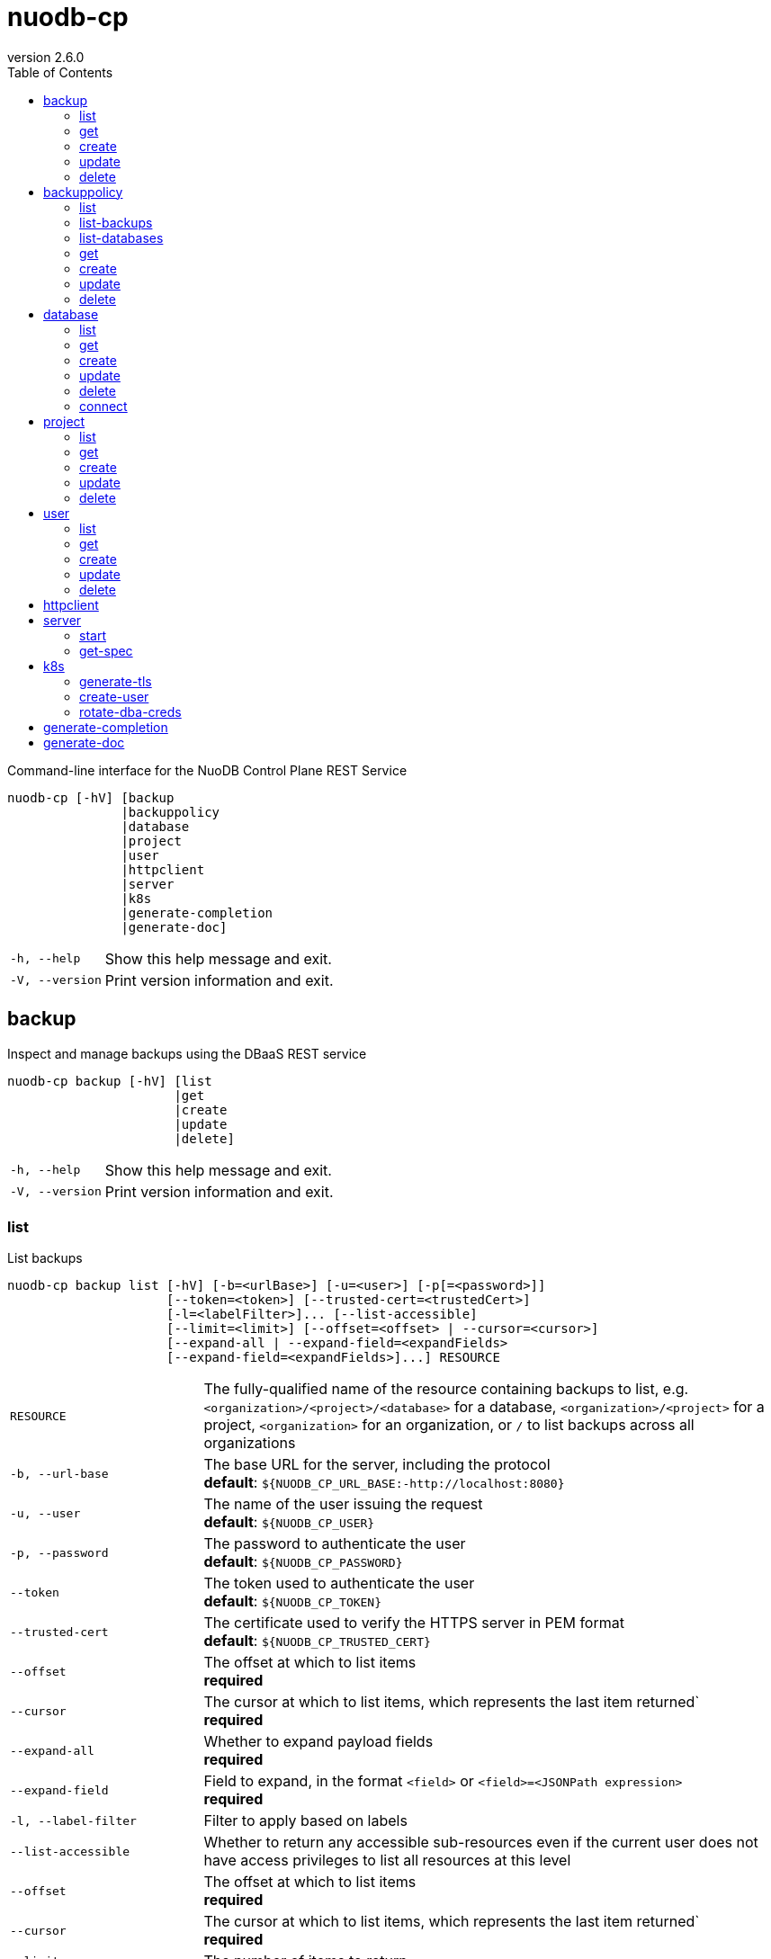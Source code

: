 :revnumber: 2.6.0
:toc: left

[#nuodb-cp]
= nuodb-cp

Command-line interface for the NuoDB Control Plane REST Service

....
nuodb-cp [-hV] [backup
               |backuppolicy
               |database
               |project
               |user
               |httpclient
               |server
               |k8s
               |generate-completion
               |generate-doc]
....

[cols="1,3"]
|===
|`-h, --help`
|Show this help message and exit.

|`-V, --version`
|Print version information and exit.

|===

[#backup]
== backup

Inspect and manage backups using the DBaaS REST service

....
nuodb-cp backup [-hV] [list
                      |get
                      |create
                      |update
                      |delete]
....

[cols="1,3"]
|===
|`-h, --help`
|Show this help message and exit.

|`-V, --version`
|Print version information and exit.

|===

[#backup-list]
=== list

List backups

....
nuodb-cp backup list [-hV] [-b=<urlBase>] [-u=<user>] [-p[=<password>]]
                     [--token=<token>] [--trusted-cert=<trustedCert>]
                     [-l=<labelFilter>]... [--list-accessible]
                     [--limit=<limit>] [--offset=<offset> | --cursor=<cursor>]
                     [--expand-all | --expand-field=<expandFields>
                     [--expand-field=<expandFields>]...] RESOURCE
....

[cols="1,3"]
|===
|`RESOURCE`
|The fully-qualified name of the resource containing backups to list, e.g. `<organization>/<project>/<database>` for a database, `<organization>/<project>` for a project, `<organization>` for an organization, or `/` to list backups across all organizations

|`-b, --url-base`
|The base URL for the server, including the protocol +
*default*: `${NUODB_CP_URL_BASE:-http://localhost:8080}`

|`-u, --user`
|The name of the user issuing the request +
*default*: `${NUODB_CP_USER}`

|`-p, --password`
|The password to authenticate the user +
*default*: `${NUODB_CP_PASSWORD}`

|`--token`
|The token used to authenticate the user +
*default*: `${NUODB_CP_TOKEN}`

|`--trusted-cert`
|The certificate used to verify the HTTPS server in PEM format +
*default*: `${NUODB_CP_TRUSTED_CERT}`

|`--offset`
|The offset at which to list items +
*required*

|`--cursor`
|The cursor at which to list items, which represents the last item returned` +
*required*

|`--expand-all`
|Whether to expand payload fields +
*required*

|`--expand-field`
|Field to expand, in the format `<field>` or `<field>=<JSONPath expression>` +
*required*

|`-l, --label-filter`
|Filter to apply based on labels

|`--list-accessible`
|Whether to return any accessible sub-resources even if the current user does not have access privileges to list all resources at this level

|`--offset`
|The offset at which to list items +
*required*

|`--cursor`
|The cursor at which to list items, which represents the last item returned` +
*required*

|`--limit`
|The number of items to return

|`--expand-all`
|Whether to expand payload fields +
*required*

|`--expand-field`
|Field to expand, in the format `<field>` or `<field>=<JSONPath expression>` +
*required*

|`-h, --help`
|Show this help message and exit.

|`-V, --version`
|Print version information and exit.

|===

[#backup-get]
=== get

Get an existing backup

....
nuodb-cp backup get [-hV] [-b=<urlBase>] [-u=<user>] [-p[=<password>]]
                    [--token=<token>] [--trusted-cert=<trustedCert>] BACKUP
....

[cols="1,3"]
|===
|`BACKUP`
|The fully-qualified name of the backup in the format `<organization>/<project>/<database>/<backup>`

|`-b, --url-base`
|The base URL for the server, including the protocol +
*default*: `${NUODB_CP_URL_BASE:-http://localhost:8080}`

|`-u, --user`
|The name of the user issuing the request +
*default*: `${NUODB_CP_USER}`

|`-p, --password`
|The password to authenticate the user +
*default*: `${NUODB_CP_PASSWORD}`

|`--token`
|The token used to authenticate the user +
*default*: `${NUODB_CP_TOKEN}`

|`--trusted-cert`
|The certificate used to verify the HTTPS server in PEM format +
*default*: `${NUODB_CP_TRUSTED_CERT}`

|`-h, --help`
|Show this help message and exit.

|`-V, --version`
|Print version information and exit.

|===

[#backup-create]
=== create

Create a new backup

....
nuodb-cp backup create [-hV] [-b=<urlBase>] [-u=<user>] [-p[=<password>]]
                       [--token=<token>] [--trusted-cert=<trustedCert>]
                       [-l=<String=String>]...
                       [--import-source-handle=<backupHandle>]
                       [--import-source-plugin=<backupPlugin>] BACKUP BACKUP
....

[cols="1,3"]
|===
|`BACKUP`
|The fully-qualified name of the backup in the format `<organization>/<project>/<database>/<backup>`

|`BACKUP`
|The fully-qualified name of the backup to create in the format `<organization>/<project>/<database>/<backup>`, or the database name in the format `<organization>/<project>/<database>` for an on-demand backup

|`-b, --url-base`
|The base URL for the server, including the protocol +
*default*: `${NUODB_CP_URL_BASE:-http://localhost:8080}`

|`-u, --user`
|The name of the user issuing the request +
*default*: `${NUODB_CP_USER}`

|`-p, --password`
|The password to authenticate the user +
*default*: `${NUODB_CP_PASSWORD}`

|`--token`
|The token used to authenticate the user +
*default*: `${NUODB_CP_TOKEN}`

|`--trusted-cert`
|The certificate used to verify the HTTPS server in PEM format +
*default*: `${NUODB_CP_TRUSTED_CERT}`

|`-l, --label`
|Label to attach to resource

|`--import-source-handle`
|The existing backup handle to import

|`--import-source-plugin`
|The plugin used to create the backup to import

|`-h, --help`
|Show this help message and exit.

|`-V, --version`
|Print version information and exit.

|===

[#backup-update]
=== update

Update an existing backup

....
nuodb-cp backup update [-hV] [-b=<urlBase>] [-u=<user>] [-p[=<password>]]
                       [--token=<token>] [--trusted-cert=<trustedCert>]
                       [--editor=<editor>] BACKUP
....

[cols="1,3"]
|===
|`BACKUP`
|The fully-qualified name of the backup in the format `<organization>/<project>/<database>/<backup>`

|`-b, --url-base`
|The base URL for the server, including the protocol +
*default*: `${NUODB_CP_URL_BASE:-http://localhost:8080}`

|`-u, --user`
|The name of the user issuing the request +
*default*: `${NUODB_CP_USER}`

|`-p, --password`
|The password to authenticate the user +
*default*: `${NUODB_CP_PASSWORD}`

|`--token`
|The token used to authenticate the user +
*default*: `${NUODB_CP_TOKEN}`

|`--trusted-cert`
|The certificate used to verify the HTTPS server in PEM format +
*default*: `${NUODB_CP_TRUSTED_CERT}`

|`--editor`
|The editor to use to update the resource +
*default*: `${NUODB_CP_EDITOR:-vi}`

|`-h, --help`
|Show this help message and exit.

|`-V, --version`
|Print version information and exit.

|===

[#backup-delete]
=== delete

Delete an existing backup

....
nuodb-cp backup delete [-hV] [-b=<urlBase>] [-u=<user>] [-p[=<password>]]
                       [--token=<token>] [--trusted-cert=<trustedCert>]
                       [--timeout=<timeout>] BACKUP
....

[cols="1,3"]
|===
|`BACKUP`
|The fully-qualified name of the backup in the format `<organization>/<project>/<database>/<backup>`

|`-b, --url-base`
|The base URL for the server, including the protocol +
*default*: `${NUODB_CP_URL_BASE:-http://localhost:8080}`

|`-u, --user`
|The name of the user issuing the request +
*default*: `${NUODB_CP_USER}`

|`-p, --password`
|The password to authenticate the user +
*default*: `${NUODB_CP_PASSWORD}`

|`--token`
|The token used to authenticate the user +
*default*: `${NUODB_CP_TOKEN}`

|`--trusted-cert`
|The certificate used to verify the HTTPS server in PEM format +
*default*: `${NUODB_CP_TRUSTED_CERT}`

|`--timeout`
|The number of seconds to wait for the operation to be finalized, unless 0 is specified which indicates not to wait

|`-h, --help`
|Show this help message and exit.

|`-V, --version`
|Print version information and exit.

|===

[#backuppolicy]
== backuppolicy

Inspect and manage backup policies using the DBaaS REST service

....
nuodb-cp backuppolicy [-hV] [list
                            |list-backups
                            |list-databases
                            |get
                            |create
                            |update
                            |delete]
....

[cols="1,3"]
|===
|`-h, --help`
|Show this help message and exit.

|`-V, --version`
|Print version information and exit.

|===

[#backuppolicy-list]
=== list

List backup policies

....
nuodb-cp backuppolicy list [-hV] [-b=<urlBase>] [-u=<user>] [-p[=<password>]]
                           [--token=<token>] [--trusted-cert=<trustedCert>]
                           [-l=<labelFilter>]... [--list-accessible]
                           [--limit=<limit>] [--offset=<offset> |
                           --cursor=<cursor>] [--expand-all |
                           --expand-field=<expandFields>
                           [--expand-field=<expandFields>]...] ORGANIZATION
....

[cols="1,3"]
|===
|`ORGANIZATION`
|The name of the organization, or `/` to list backup policies across all organizations

|`-b, --url-base`
|The base URL for the server, including the protocol +
*default*: `${NUODB_CP_URL_BASE:-http://localhost:8080}`

|`-u, --user`
|The name of the user issuing the request +
*default*: `${NUODB_CP_USER}`

|`-p, --password`
|The password to authenticate the user +
*default*: `${NUODB_CP_PASSWORD}`

|`--token`
|The token used to authenticate the user +
*default*: `${NUODB_CP_TOKEN}`

|`--trusted-cert`
|The certificate used to verify the HTTPS server in PEM format +
*default*: `${NUODB_CP_TRUSTED_CERT}`

|`--offset`
|The offset at which to list items +
*required*

|`--cursor`
|The cursor at which to list items, which represents the last item returned` +
*required*

|`--expand-all`
|Whether to expand payload fields +
*required*

|`--expand-field`
|Field to expand, in the format `<field>` or `<field>=<JSONPath expression>` +
*required*

|`-l, --label-filter`
|Filter to apply based on labels

|`--list-accessible`
|Whether to return any accessible sub-resources even if the current user does not have access privileges to list all resources at this level

|`--offset`
|The offset at which to list items +
*required*

|`--cursor`
|The cursor at which to list items, which represents the last item returned` +
*required*

|`--limit`
|The number of items to return

|`--expand-all`
|Whether to expand payload fields +
*required*

|`--expand-field`
|Field to expand, in the format `<field>` or `<field>=<JSONPath expression>` +
*required*

|`-h, --help`
|Show this help message and exit.

|`-V, --version`
|Print version information and exit.

|===

[#backuppolicy-list-backups]
=== list-backups

List the backups taken by the backup policy

....
nuodb-cp backuppolicy list-backups [-hV] [-b=<urlBase>] [-u=<user>] [-p
                                   [=<password>]] [--token=<token>]
                                   [--trusted-cert=<trustedCert>]
                                   [-l=<labelFilter>]... [--list-accessible]
                                   [--limit=<limit>] [--offset=<offset> |
                                   --cursor=<cursor>] [--expand-all |
                                   --expand-field=<expandFields>
                                   [--expand-field=<expandFields>]...] POLICY
....

[cols="1,3"]
|===
|`POLICY`
|The fully-qualified name of the backup policy in the format `<organization>/<policy>`

|`-b, --url-base`
|The base URL for the server, including the protocol +
*default*: `${NUODB_CP_URL_BASE:-http://localhost:8080}`

|`-u, --user`
|The name of the user issuing the request +
*default*: `${NUODB_CP_USER}`

|`-p, --password`
|The password to authenticate the user +
*default*: `${NUODB_CP_PASSWORD}`

|`--token`
|The token used to authenticate the user +
*default*: `${NUODB_CP_TOKEN}`

|`--trusted-cert`
|The certificate used to verify the HTTPS server in PEM format +
*default*: `${NUODB_CP_TRUSTED_CERT}`

|`--offset`
|The offset at which to list items +
*required*

|`--cursor`
|The cursor at which to list items, which represents the last item returned` +
*required*

|`--expand-all`
|Whether to expand payload fields +
*required*

|`--expand-field`
|Field to expand, in the format `<field>` or `<field>=<JSONPath expression>` +
*required*

|`-l, --label-filter`
|Filter to apply based on labels

|`--list-accessible`
|Whether to return any accessible sub-resources even if the current user does not have access privileges to list all resources at this level

|`--offset`
|The offset at which to list items +
*required*

|`--cursor`
|The cursor at which to list items, which represents the last item returned` +
*required*

|`--limit`
|The number of items to return

|`--expand-all`
|Whether to expand payload fields +
*required*

|`--expand-field`
|Field to expand, in the format `<field>` or `<field>=<JSONPath expression>` +
*required*

|`-h, --help`
|Show this help message and exit.

|`-V, --version`
|Print version information and exit.

|===

[#backuppolicy-list-databases]
=== list-databases

List the databases that the backup policy applies to

....
nuodb-cp backuppolicy list-databases [-hV] [-b=<urlBase>] [-u=<user>] [-p
                                     [=<password>]] [--token=<token>]
                                     [--trusted-cert=<trustedCert>]
                                     [-l=<labelFilter>]... [--list-accessible]
                                     [--limit=<limit>] [--offset=<offset> |
                                     --cursor=<cursor>] [--expand-all |
                                     --expand-field=<expandFields>
                                     [--expand-field=<expandFields>]...] POLICY
....

[cols="1,3"]
|===
|`POLICY`
|The fully-qualified name of the backup policy in the format `<organization>/<policy>`

|`-b, --url-base`
|The base URL for the server, including the protocol +
*default*: `${NUODB_CP_URL_BASE:-http://localhost:8080}`

|`-u, --user`
|The name of the user issuing the request +
*default*: `${NUODB_CP_USER}`

|`-p, --password`
|The password to authenticate the user +
*default*: `${NUODB_CP_PASSWORD}`

|`--token`
|The token used to authenticate the user +
*default*: `${NUODB_CP_TOKEN}`

|`--trusted-cert`
|The certificate used to verify the HTTPS server in PEM format +
*default*: `${NUODB_CP_TRUSTED_CERT}`

|`--offset`
|The offset at which to list items +
*required*

|`--cursor`
|The cursor at which to list items, which represents the last item returned` +
*required*

|`--expand-all`
|Whether to expand payload fields +
*required*

|`--expand-field`
|Field to expand, in the format `<field>` or `<field>=<JSONPath expression>` +
*required*

|`-l, --label-filter`
|Filter to apply based on labels

|`--list-accessible`
|Whether to return any accessible sub-resources even if the current user does not have access privileges to list all resources at this level

|`--offset`
|The offset at which to list items +
*required*

|`--cursor`
|The cursor at which to list items, which represents the last item returned` +
*required*

|`--limit`
|The number of items to return

|`--expand-all`
|Whether to expand payload fields +
*required*

|`--expand-field`
|Field to expand, in the format `<field>` or `<field>=<JSONPath expression>` +
*required*

|`-h, --help`
|Show this help message and exit.

|`-V, --version`
|Print version information and exit.

|===

[#backuppolicy-get]
=== get

Get an existing backup policy

....
nuodb-cp backuppolicy get [-hV] [-b=<urlBase>] [-u=<user>] [-p[=<password>]]
                          [--token=<token>] [--trusted-cert=<trustedCert>]
                          POLICY
....

[cols="1,3"]
|===
|`POLICY`
|The fully-qualified name of the backup policy in the format `<organization>/<policy>`

|`-b, --url-base`
|The base URL for the server, including the protocol +
*default*: `${NUODB_CP_URL_BASE:-http://localhost:8080}`

|`-u, --user`
|The name of the user issuing the request +
*default*: `${NUODB_CP_USER}`

|`-p, --password`
|The password to authenticate the user +
*default*: `${NUODB_CP_PASSWORD}`

|`--token`
|The token used to authenticate the user +
*default*: `${NUODB_CP_TOKEN}`

|`--trusted-cert`
|The certificate used to verify the HTTPS server in PEM format +
*default*: `${NUODB_CP_TRUSTED_CERT}`

|`-h, --help`
|Show this help message and exit.

|`-V, --version`
|Print version information and exit.

|===

[#backuppolicy-create]
=== create

Create a new backup policy

....
nuodb-cp backuppolicy create [-hV] [-b=<urlBase>] [-u=<user>] [-p[=<password>]]
                             [--token=<token>] [--trusted-cert=<trustedCert>]
                             [-l=<String=String>]... --frequency=<frequency>
                             --selector-scope=<selectorScope>
                             [--selector-sla=<selectorSlas>]...
                             [--selector-tier=<selectorTiers>]...
                             [--selector-label=<String=String>]...
                             [--hourly-retention=<hourlyRetention>]
                             [--daily-retention=<dailyRetention>]
                             [--weekly-retention=<weeklyRetention>]
                             [--monthly-retention=<monthlyRetention>]
                             [--yearly-retention=<yearlyRetention>]
                             [--suspended] [--disable-policy-label-propagation]
                             [--disable-db-label-propagation] POLICY
....

[cols="1,3"]
|===
|`POLICY`
|The fully-qualified name of the backup policy in the format `<organization>/<policy>`

|`-b, --url-base`
|The base URL for the server, including the protocol +
*default*: `${NUODB_CP_URL_BASE:-http://localhost:8080}`

|`-u, --user`
|The name of the user issuing the request +
*default*: `${NUODB_CP_USER}`

|`-p, --password`
|The password to authenticate the user +
*default*: `${NUODB_CP_PASSWORD}`

|`--token`
|The token used to authenticate the user +
*default*: `${NUODB_CP_TOKEN}`

|`--trusted-cert`
|The certificate used to verify the HTTPS server in PEM format +
*default*: `${NUODB_CP_TRUSTED_CERT}`

|`-l, --label`
|Label to attach to resource

|`--frequency`
|The frequency to schedule backups at, in cron format +
*required*

|`--selector-scope`
|The scope that the backup policy applies to +
*required*

|`--selector-sla`
|SLA to filter databases on

|`--selector-tier`
|Tier to filter databases on

|`--selector-label`
|Label to filter databases on

|`--hourly-retention`
|The number of hourly backups to retain

|`--daily-retention`
|The number of daily backups to retain

|`--weekly-retention`
|The number of weekly backups to retain

|`--monthly-retention`
|The number of monthly backups to retain

|`--yearly-retention`
|The number of yearly backups to retain

|`--suspended`
|Whether backups from the policy are suspended

|`--disable-policy-label-propagation`
|Whether to disable propagation of policy labels to backups created from the policy

|`--disable-db-label-propagation`
|Whether to disable propagation of database labels to backups created from the policy

|`-h, --help`
|Show this help message and exit.

|`-V, --version`
|Print version information and exit.

|===

[#backuppolicy-update]
=== update

Update an existing backup policy

....
nuodb-cp backuppolicy update [-hV] [-b=<urlBase>] [-u=<user>] [-p[=<password>]]
                             [--token=<token>] [--trusted-cert=<trustedCert>]
                             [--editor=<editor>] POLICY
....

[cols="1,3"]
|===
|`POLICY`
|The fully-qualified name of the backup policy in the format `<organization>/<policy>`

|`-b, --url-base`
|The base URL for the server, including the protocol +
*default*: `${NUODB_CP_URL_BASE:-http://localhost:8080}`

|`-u, --user`
|The name of the user issuing the request +
*default*: `${NUODB_CP_USER}`

|`-p, --password`
|The password to authenticate the user +
*default*: `${NUODB_CP_PASSWORD}`

|`--token`
|The token used to authenticate the user +
*default*: `${NUODB_CP_TOKEN}`

|`--trusted-cert`
|The certificate used to verify the HTTPS server in PEM format +
*default*: `${NUODB_CP_TRUSTED_CERT}`

|`--editor`
|The editor to use to update the resource +
*default*: `${NUODB_CP_EDITOR:-vi}`

|`-h, --help`
|Show this help message and exit.

|`-V, --version`
|Print version information and exit.

|===

[#backuppolicy-delete]
=== delete

Delete an existing backup policy

....
nuodb-cp backuppolicy delete [-hV] [-b=<urlBase>] [-u=<user>] [-p[=<password>]]
                             [--token=<token>] [--trusted-cert=<trustedCert>]
                             [--timeout=<timeout>] POLICY
....

[cols="1,3"]
|===
|`POLICY`
|The fully-qualified name of the backup policy in the format `<organization>/<policy>`

|`-b, --url-base`
|The base URL for the server, including the protocol +
*default*: `${NUODB_CP_URL_BASE:-http://localhost:8080}`

|`-u, --user`
|The name of the user issuing the request +
*default*: `${NUODB_CP_USER}`

|`-p, --password`
|The password to authenticate the user +
*default*: `${NUODB_CP_PASSWORD}`

|`--token`
|The token used to authenticate the user +
*default*: `${NUODB_CP_TOKEN}`

|`--trusted-cert`
|The certificate used to verify the HTTPS server in PEM format +
*default*: `${NUODB_CP_TRUSTED_CERT}`

|`--timeout`
|The number of seconds to wait for the operation to be finalized, unless 0 is specified which indicates not to wait

|`-h, --help`
|Show this help message and exit.

|`-V, --version`
|Print version information and exit.

|===

[#database]
== database

Inspect and manage databases using the DBaaS REST service

....
nuodb-cp database [-hV] [list
                        |get
                        |create
                        |update
                        |delete
                        |connect]
....

[cols="1,3"]
|===
|`-h, --help`
|Show this help message and exit.

|`-V, --version`
|Print version information and exit.

|===

[#database-list]
=== list

List databases

....
nuodb-cp database list [-hV] [-b=<urlBase>] [-u=<user>] [-p[=<password>]]
                       [--token=<token>] [--trusted-cert=<trustedCert>]
                       [-l=<labelFilter>]... [--list-accessible]
                       [--limit=<limit>] [--offset=<offset> |
                       --cursor=<cursor>] [--expand-all |
                       --expand-field=<expandFields>
                       [--expand-field=<expandFields>]...] RESOURCE
....

[cols="1,3"]
|===
|`RESOURCE`
|The fully-qualified name of the resource containing databases to list, e.g. `<organization>/<project>` for a project, `<organization>` for an organization, or `/` to list databases across all organizations

|`-b, --url-base`
|The base URL for the server, including the protocol +
*default*: `${NUODB_CP_URL_BASE:-http://localhost:8080}`

|`-u, --user`
|The name of the user issuing the request +
*default*: `${NUODB_CP_USER}`

|`-p, --password`
|The password to authenticate the user +
*default*: `${NUODB_CP_PASSWORD}`

|`--token`
|The token used to authenticate the user +
*default*: `${NUODB_CP_TOKEN}`

|`--trusted-cert`
|The certificate used to verify the HTTPS server in PEM format +
*default*: `${NUODB_CP_TRUSTED_CERT}`

|`--offset`
|The offset at which to list items +
*required*

|`--cursor`
|The cursor at which to list items, which represents the last item returned` +
*required*

|`--expand-all`
|Whether to expand payload fields +
*required*

|`--expand-field`
|Field to expand, in the format `<field>` or `<field>=<JSONPath expression>` +
*required*

|`-l, --label-filter`
|Filter to apply based on labels

|`--list-accessible`
|Whether to return any accessible sub-resources even if the current user does not have access privileges to list all resources at this level

|`--offset`
|The offset at which to list items +
*required*

|`--cursor`
|The cursor at which to list items, which represents the last item returned` +
*required*

|`--limit`
|The number of items to return

|`--expand-all`
|Whether to expand payload fields +
*required*

|`--expand-field`
|Field to expand, in the format `<field>` or `<field>=<JSONPath expression>` +
*required*

|`-h, --help`
|Show this help message and exit.

|`-V, --version`
|Print version information and exit.

|===

[#database-get]
=== get

Get an existing database

....
nuodb-cp database get [-hV] [-b=<urlBase>] [-u=<user>] [-p[=<password>]]
                      [--token=<token>] [--trusted-cert=<trustedCert>] DATABASE
....

[cols="1,3"]
|===
|`DATABASE`
|The fully-qualified name of the database in the format `<organization>/<project>/<database>`

|`-b, --url-base`
|The base URL for the server, including the protocol +
*default*: `${NUODB_CP_URL_BASE:-http://localhost:8080}`

|`-u, --user`
|The name of the user issuing the request +
*default*: `${NUODB_CP_USER}`

|`-p, --password`
|The password to authenticate the user +
*default*: `${NUODB_CP_PASSWORD}`

|`--token`
|The token used to authenticate the user +
*default*: `${NUODB_CP_TOKEN}`

|`--trusted-cert`
|The certificate used to verify the HTTPS server in PEM format +
*default*: `${NUODB_CP_TRUSTED_CERT}`

|`-h, --help`
|Show this help message and exit.

|`-V, --version`
|Print version information and exit.

|===

[#database-create]
=== create

Create a new database

....
nuodb-cp database create [-hV] [-b=<urlBase>] [-u=<user>] [-p[=<password>]]
                         [--token=<token>] [--trusted-cert=<trustedCert>]
                         [-l=<String=String>]... [--dba-password
                         [=<dbaPassword>]] [--tier=<tier>]
                         [--expires-in=<expiresIn>] [--disabled]
                         [--restore-from-backup=<restoreFromBackup>]
                         [--archive-size=<archiveSize>]
                         [--journal-size=<journalSize>]
                         [--tier-param=<String=String>]...
                         [--inherit-tier-params]
                         [--product-version=<productVersion>] DATABASE
....

[cols="1,3"]
|===
|`DATABASE`
|The fully-qualified name of the database in the format `<organization>/<project>/<database>`

|`-b, --url-base`
|The base URL for the server, including the protocol +
*default*: `${NUODB_CP_URL_BASE:-http://localhost:8080}`

|`-u, --user`
|The name of the user issuing the request +
*default*: `${NUODB_CP_USER}`

|`-p, --password`
|The password to authenticate the user +
*default*: `${NUODB_CP_PASSWORD}`

|`--token`
|The token used to authenticate the user +
*default*: `${NUODB_CP_TOKEN}`

|`--trusted-cert`
|The certificate used to verify the HTTPS server in PEM format +
*default*: `${NUODB_CP_TRUSTED_CERT}`

|`-l, --label`
|Label to attach to resource

|`--dba-password`
|The password for the DBA user

|`--tier`
|The tier for the database

|`--expires-in`
|Set the database to expire after elapsed time

|`--disabled`
|Set the database as disabled

|`--restore-from-backup`
|The backup to restore the database from

|`--archive-size`
|The size of database archives

|`--journal-size`
|The size of database journals

|`--tier-param`
|Opaque parameter supplied to service tier

|`--inherit-tier-params`
|Whether to inherit tier parameters from the project if the database service tier matches the project.

|`--product-version`
|The version/tag of the NuoDB image to use. For available tags, see https://hub.docker.com/r/nuodb/nuodb-ce/tags. If omitted, the database version will be inherited from the project.

|`-h, --help`
|Show this help message and exit.

|`-V, --version`
|Print version information and exit.

|===

[#database-update]
=== update

Update an existing database

....
nuodb-cp database update [-hV] [-b=<urlBase>] [-u=<user>] [-p[=<password>]]
                         [--token=<token>] [--trusted-cert=<trustedCert>]
                         [--editor=<editor>] DATABASE
....

[cols="1,3"]
|===
|`DATABASE`
|The fully-qualified name of the database in the format `<organization>/<project>/<database>`

|`-b, --url-base`
|The base URL for the server, including the protocol +
*default*: `${NUODB_CP_URL_BASE:-http://localhost:8080}`

|`-u, --user`
|The name of the user issuing the request +
*default*: `${NUODB_CP_USER}`

|`-p, --password`
|The password to authenticate the user +
*default*: `${NUODB_CP_PASSWORD}`

|`--token`
|The token used to authenticate the user +
*default*: `${NUODB_CP_TOKEN}`

|`--trusted-cert`
|The certificate used to verify the HTTPS server in PEM format +
*default*: `${NUODB_CP_TRUSTED_CERT}`

|`--editor`
|The editor to use to update the resource +
*default*: `${NUODB_CP_EDITOR:-vi}`

|`-h, --help`
|Show this help message and exit.

|`-V, --version`
|Print version information and exit.

|===

[#database-delete]
=== delete

Delete an existing database

....
nuodb-cp database delete [-hV] [-b=<urlBase>] [-u=<user>] [-p[=<password>]]
                         [--token=<token>] [--trusted-cert=<trustedCert>]
                         [--timeout=<timeout>] DATABASE
....

[cols="1,3"]
|===
|`DATABASE`
|The fully-qualified name of the database in the format `<organization>/<project>/<database>`

|`-b, --url-base`
|The base URL for the server, including the protocol +
*default*: `${NUODB_CP_URL_BASE:-http://localhost:8080}`

|`-u, --user`
|The name of the user issuing the request +
*default*: `${NUODB_CP_USER}`

|`-p, --password`
|The password to authenticate the user +
*default*: `${NUODB_CP_PASSWORD}`

|`--token`
|The token used to authenticate the user +
*default*: `${NUODB_CP_TOKEN}`

|`--trusted-cert`
|The certificate used to verify the HTTPS server in PEM format +
*default*: `${NUODB_CP_TRUSTED_CERT}`

|`--timeout`
|The number of seconds to wait for the operation to be finalized, unless 0 is specified which indicates not to wait

|`-h, --help`
|Show this help message and exit.

|`-V, --version`
|Print version information and exit.

|===

[#database-connect]
=== connect

Connect to a database

....
nuodb-cp database connect [-sShV] [-b=<urlBase>] [-u=<user>] [-p[=<password>]]
                          [--token=<token>] [--trusted-cert=<trustedCert>]
                          --db-user=<dbUser> [--db-password[=<dbPassword>]]
                          [--ingress-port=<ingressPort>]
                          [-P=<String=String>]... [-t=<truststore>]
                          [--truststore-password=<truststorePassword>]
                          [-o=<outputFormat>] [-i=<inputFile> | -I=<input>]
                          DATABASE
....

[cols="1,3"]
|===
|`DATABASE`
|The fully-qualified name of the database in the format `<organization>/<project>/<database>`

|`-b, --url-base`
|The base URL for the server, including the protocol +
*default*: `${NUODB_CP_URL_BASE:-http://localhost:8080}`

|`-u, --user`
|The name of the user issuing the request +
*default*: `${NUODB_CP_USER}`

|`-p, --password`
|The password to authenticate the user +
*default*: `${NUODB_CP_PASSWORD}`

|`--token`
|The token used to authenticate the user +
*default*: `${NUODB_CP_TOKEN}`

|`--trusted-cert`
|The certificate used to verify the HTTPS server in PEM format +
*default*: `${NUODB_CP_TRUSTED_CERT}`

|`--db-user`
|The name of the database user +
*default*: `${NUODB_CP_DB_USER}`

|`--db-password`
|The password to authenticate the database user

|`--ingress-port`
|The port for the ingress load balancer enabling database connectivity +
*default*: `${NUODB_CP_INGRESS_PORT}`

|`-P, --property`
|A connection property

|`-t, --truststore`
|The path of the truststore to create from the CA PEM of the database response. If not specified, the truststore will be created in a temporary location. If a truststore already exists at the specified location, it will be used instead of a newly created one.

|`--truststore-password`
|The password to use for integrity checks of the truststore +
*default*: `changeIt`

|`-o, --output-format`
|The format to display results when executing in non-interactive mode +
*default*: `csv`

|`-s, --show`
|Show the URL and connection properties

|`-S, --show-only`
|Show the URL and connection properties without connecting to the database

|`-i, --input-file`
|File containing SQL statements to execute in non-interactive mode +
*required*

|`-I, --input`
|SQL statements to execute in non-interactive mode +
*required*

|`-h, --help`
|Show this help message and exit.

|`-V, --version`
|Print version information and exit.

|===

[#project]
== project

Inspect and manage projects using the DBaaS REST service

....
nuodb-cp project [-hV] [list
                       |get
                       |create
                       |update
                       |delete]
....

[cols="1,3"]
|===
|`-h, --help`
|Show this help message and exit.

|`-V, --version`
|Print version information and exit.

|===

[#project-list]
=== list

List projects

....
nuodb-cp project list [-hV] [-b=<urlBase>] [-u=<user>] [-p[=<password>]]
                      [--token=<token>] [--trusted-cert=<trustedCert>]
                      [-l=<labelFilter>]... [--list-accessible]
                      [--limit=<limit>] [--offset=<offset> | --cursor=<cursor>]
                      [--expand-all | --expand-field=<expandFields>
                      [--expand-field=<expandFields>]...] ORGANIZATION
....

[cols="1,3"]
|===
|`ORGANIZATION`
|The name of the organization, or `/` to list projects across all organizations

|`-b, --url-base`
|The base URL for the server, including the protocol +
*default*: `${NUODB_CP_URL_BASE:-http://localhost:8080}`

|`-u, --user`
|The name of the user issuing the request +
*default*: `${NUODB_CP_USER}`

|`-p, --password`
|The password to authenticate the user +
*default*: `${NUODB_CP_PASSWORD}`

|`--token`
|The token used to authenticate the user +
*default*: `${NUODB_CP_TOKEN}`

|`--trusted-cert`
|The certificate used to verify the HTTPS server in PEM format +
*default*: `${NUODB_CP_TRUSTED_CERT}`

|`--offset`
|The offset at which to list items +
*required*

|`--cursor`
|The cursor at which to list items, which represents the last item returned` +
*required*

|`--expand-all`
|Whether to expand payload fields +
*required*

|`--expand-field`
|Field to expand, in the format `<field>` or `<field>=<JSONPath expression>` +
*required*

|`-l, --label-filter`
|Filter to apply based on labels

|`--list-accessible`
|Whether to return any accessible sub-resources even if the current user does not have access privileges to list all resources at this level

|`--offset`
|The offset at which to list items +
*required*

|`--cursor`
|The cursor at which to list items, which represents the last item returned` +
*required*

|`--limit`
|The number of items to return

|`--expand-all`
|Whether to expand payload fields +
*required*

|`--expand-field`
|Field to expand, in the format `<field>` or `<field>=<JSONPath expression>` +
*required*

|`-h, --help`
|Show this help message and exit.

|`-V, --version`
|Print version information and exit.

|===

[#project-get]
=== get

Get an existing project

....
nuodb-cp project get [-hV] [-b=<urlBase>] [-u=<user>] [-p[=<password>]]
                     [--token=<token>] [--trusted-cert=<trustedCert>] PROJECT
....

[cols="1,3"]
|===
|`PROJECT`
|The fully-qualified name of the project in the format `<organization>/<project>`

|`-b, --url-base`
|The base URL for the server, including the protocol +
*default*: `${NUODB_CP_URL_BASE:-http://localhost:8080}`

|`-u, --user`
|The name of the user issuing the request +
*default*: `${NUODB_CP_USER}`

|`-p, --password`
|The password to authenticate the user +
*default*: `${NUODB_CP_PASSWORD}`

|`--token`
|The token used to authenticate the user +
*default*: `${NUODB_CP_TOKEN}`

|`--trusted-cert`
|The certificate used to verify the HTTPS server in PEM format +
*default*: `${NUODB_CP_TRUSTED_CERT}`

|`-h, --help`
|Show this help message and exit.

|`-V, --version`
|Print version information and exit.

|===

[#project-create]
=== create

Create a new project

....
nuodb-cp project create [-hV] [-b=<urlBase>] [-u=<user>] [-p[=<password>]]
                        [--token=<token>] [--trusted-cert=<trustedCert>]
                        [-l=<String=String>]... --sla=<sla> --tier=<tier>
                        [--tier-param=<String=String>]...
                        [--product-version=<productVersion>]
                        [--expires-in=<expiresIn>] [--disabled] PROJECT
....

[cols="1,3"]
|===
|`PROJECT`
|The fully-qualified name of the project in the format `<organization>/<project>`

|`-b, --url-base`
|The base URL for the server, including the protocol +
*default*: `${NUODB_CP_URL_BASE:-http://localhost:8080}`

|`-u, --user`
|The name of the user issuing the request +
*default*: `${NUODB_CP_USER}`

|`-p, --password`
|The password to authenticate the user +
*default*: `${NUODB_CP_PASSWORD}`

|`--token`
|The token used to authenticate the user +
*default*: `${NUODB_CP_TOKEN}`

|`--trusted-cert`
|The certificate used to verify the HTTPS server in PEM format +
*default*: `${NUODB_CP_TRUSTED_CERT}`

|`-l, --label`
|Label to attach to resource

|`--sla`
|The SLA for the project +
*required*

|`--tier`
|The tier for the project +
*required*

|`--tier-param`
|Opaque parameter supplied to service tier

|`--product-version`
|The version/tag of the NuoDB image to use. For available tags, see https://hub.docker.com/r/nuodb/nuodb-ce/tags. If omitted, the project version will be resolved based on the SLA and cluster configuration.

|`--expires-in`
|Set the database to expire after elapsed time

|`--disabled`
|Set the database as disabled

|`-h, --help`
|Show this help message and exit.

|`-V, --version`
|Print version information and exit.

|===

[#project-update]
=== update

Update an existing project

....
nuodb-cp project update [-hV] [-b=<urlBase>] [-u=<user>] [-p[=<password>]]
                        [--token=<token>] [--trusted-cert=<trustedCert>]
                        [--editor=<editor>] PROJECT
....

[cols="1,3"]
|===
|`PROJECT`
|The fully-qualified name of the project in the format `<organization>/<project>`

|`-b, --url-base`
|The base URL for the server, including the protocol +
*default*: `${NUODB_CP_URL_BASE:-http://localhost:8080}`

|`-u, --user`
|The name of the user issuing the request +
*default*: `${NUODB_CP_USER}`

|`-p, --password`
|The password to authenticate the user +
*default*: `${NUODB_CP_PASSWORD}`

|`--token`
|The token used to authenticate the user +
*default*: `${NUODB_CP_TOKEN}`

|`--trusted-cert`
|The certificate used to verify the HTTPS server in PEM format +
*default*: `${NUODB_CP_TRUSTED_CERT}`

|`--editor`
|The editor to use to update the resource +
*default*: `${NUODB_CP_EDITOR:-vi}`

|`-h, --help`
|Show this help message and exit.

|`-V, --version`
|Print version information and exit.

|===

[#project-delete]
=== delete

Delete an existing project

....
nuodb-cp project delete [-hV] [-b=<urlBase>] [-u=<user>] [-p[=<password>]]
                        [--token=<token>] [--trusted-cert=<trustedCert>]
                        [--timeout=<timeout>] PROJECT
....

[cols="1,3"]
|===
|`PROJECT`
|The fully-qualified name of the project in the format `<organization>/<project>`

|`-b, --url-base`
|The base URL for the server, including the protocol +
*default*: `${NUODB_CP_URL_BASE:-http://localhost:8080}`

|`-u, --user`
|The name of the user issuing the request +
*default*: `${NUODB_CP_USER}`

|`-p, --password`
|The password to authenticate the user +
*default*: `${NUODB_CP_PASSWORD}`

|`--token`
|The token used to authenticate the user +
*default*: `${NUODB_CP_TOKEN}`

|`--trusted-cert`
|The certificate used to verify the HTTPS server in PEM format +
*default*: `${NUODB_CP_TRUSTED_CERT}`

|`--timeout`
|The number of seconds to wait for the operation to be finalized, unless 0 is specified which indicates not to wait

|`-h, --help`
|Show this help message and exit.

|`-V, --version`
|Print version information and exit.

|===

[#user]
== user

Inspect and manage users using the DBaaS REST service

....
nuodb-cp user [-hV] [list
                    |get
                    |create
                    |update
                    |delete]
....

[cols="1,3"]
|===
|`-h, --help`
|Show this help message and exit.

|`-V, --version`
|Print version information and exit.

|===

[#user-list]
=== list

List users

....
nuodb-cp user list [-hV] [-b=<urlBase>] [-u=<user>] [-p[=<password>]]
                   [--token=<token>] [--trusted-cert=<trustedCert>]
                   [-l=<labelFilter>]... [--list-accessible] [--limit=<limit>]
                   [--offset=<offset> | --cursor=<cursor>] [--expand-all |
                   --expand-field=<expandFields>
                   [--expand-field=<expandFields>]...] ORGANIZATION
....

[cols="1,3"]
|===
|`ORGANIZATION`
|The name of the organization, or `/` to list users across all organizations

|`-b, --url-base`
|The base URL for the server, including the protocol +
*default*: `${NUODB_CP_URL_BASE:-http://localhost:8080}`

|`-u, --user`
|The name of the user issuing the request +
*default*: `${NUODB_CP_USER}`

|`-p, --password`
|The password to authenticate the user +
*default*: `${NUODB_CP_PASSWORD}`

|`--token`
|The token used to authenticate the user +
*default*: `${NUODB_CP_TOKEN}`

|`--trusted-cert`
|The certificate used to verify the HTTPS server in PEM format +
*default*: `${NUODB_CP_TRUSTED_CERT}`

|`--offset`
|The offset at which to list items +
*required*

|`--cursor`
|The cursor at which to list items, which represents the last item returned` +
*required*

|`--expand-all`
|Whether to expand payload fields +
*required*

|`--expand-field`
|Field to expand, in the format `<field>` or `<field>=<JSONPath expression>` +
*required*

|`-l, --label-filter`
|Filter to apply based on labels

|`--list-accessible`
|Whether to return any accessible sub-resources even if the current user does not have access privileges to list all resources at this level

|`--offset`
|The offset at which to list items +
*required*

|`--cursor`
|The cursor at which to list items, which represents the last item returned` +
*required*

|`--limit`
|The number of items to return

|`--expand-all`
|Whether to expand payload fields +
*required*

|`--expand-field`
|Field to expand, in the format `<field>` or `<field>=<JSONPath expression>` +
*required*

|`-h, --help`
|Show this help message and exit.

|`-V, --version`
|Print version information and exit.

|===

[#user-get]
=== get

Get an existing user

....
nuodb-cp user get [-hV] [-b=<urlBase>] [-u=<user>] [-p[=<password>]]
                  [--token=<token>] [--trusted-cert=<trustedCert>] USER
....

[cols="1,3"]
|===
|`USER`
|The fully-qualified name of the USER in the format `<organization>/<user>`

|`-b, --url-base`
|The base URL for the server, including the protocol +
*default*: `${NUODB_CP_URL_BASE:-http://localhost:8080}`

|`-u, --user`
|The name of the user issuing the request +
*default*: `${NUODB_CP_USER}`

|`-p, --password`
|The password to authenticate the user +
*default*: `${NUODB_CP_PASSWORD}`

|`--token`
|The token used to authenticate the user +
*default*: `${NUODB_CP_TOKEN}`

|`--trusted-cert`
|The certificate used to verify the HTTPS server in PEM format +
*default*: `${NUODB_CP_TRUSTED_CERT}`

|`-h, --help`
|Show this help message and exit.

|`-V, --version`
|Print version information and exit.

|===

[#user-create]
=== create

Create a new user

....
nuodb-cp user create [-XhV] [-b=<urlBase>] [-u=<user>] [-p[=<password>]]
                     [--token=<token>] [--trusted-cert=<trustedCert>]
                     [-l=<String=String>]... [-P[=<password>]] [-a=<allow>]...
                     [-d=<deny>]... USER
....

[cols="1,3"]
|===
|`USER`
|The fully-qualified name of the USER in the format `<organization>/<user>`

|`-b, --url-base`
|The base URL for the server, including the protocol +
*default*: `${NUODB_CP_URL_BASE:-http://localhost:8080}`

|`-u, --user`
|The name of the user issuing the request +
*default*: `${NUODB_CP_USER}`

|`-p, --password`
|The password to authenticate the user +
*default*: `${NUODB_CP_PASSWORD}`

|`--token`
|The token used to authenticate the user +
*default*: `${NUODB_CP_TOKEN}`

|`--trusted-cert`
|The certificate used to verify the HTTPS server in PEM format +
*default*: `${NUODB_CP_TRUSTED_CERT}`

|`-l, --label`
|Label to attach to resource

|`-P, --user-password`
|The password for the user to create

|`-a, --allow`
|A rule entry that grants access to the user

|`-d, --deny`
|A rule entry that denies access to the user

|`-X, --allow-cross-organization`
|Allow user to have access outside of its organization

|`-h, --help`
|Show this help message and exit.

|`-V, --version`
|Print version information and exit.

|===

[#user-update]
=== update

Update an existing user

....
nuodb-cp user update [-XhV] [-b=<urlBase>] [-u=<user>] [-p[=<password>]]
                     [--token=<token>] [--trusted-cert=<trustedCert>]
                     [--editor=<editor>] USER
....

[cols="1,3"]
|===
|`USER`
|The fully-qualified name of the USER in the format `<organization>/<user>`

|`-b, --url-base`
|The base URL for the server, including the protocol +
*default*: `${NUODB_CP_URL_BASE:-http://localhost:8080}`

|`-u, --user`
|The name of the user issuing the request +
*default*: `${NUODB_CP_USER}`

|`-p, --password`
|The password to authenticate the user +
*default*: `${NUODB_CP_PASSWORD}`

|`--token`
|The token used to authenticate the user +
*default*: `${NUODB_CP_TOKEN}`

|`--trusted-cert`
|The certificate used to verify the HTTPS server in PEM format +
*default*: `${NUODB_CP_TRUSTED_CERT}`

|`--editor`
|The editor to use to update the resource +
*default*: `${NUODB_CP_EDITOR:-vi}`

|`-X, --allow-cross-organization`
|Allow user to have access outside of its organization

|`-h, --help`
|Show this help message and exit.

|`-V, --version`
|Print version information and exit.

|===

[#user-delete]
=== delete

Delete an existing user

....
nuodb-cp user delete [-hV] [-b=<urlBase>] [-u=<user>] [-p[=<password>]]
                     [--token=<token>] [--trusted-cert=<trustedCert>]
                     [--timeout=<timeout>] USER
....

[cols="1,3"]
|===
|`USER`
|The fully-qualified name of the USER in the format `<organization>/<user>`

|`-b, --url-base`
|The base URL for the server, including the protocol +
*default*: `${NUODB_CP_URL_BASE:-http://localhost:8080}`

|`-u, --user`
|The name of the user issuing the request +
*default*: `${NUODB_CP_USER}`

|`-p, --password`
|The password to authenticate the user +
*default*: `${NUODB_CP_PASSWORD}`

|`--token`
|The token used to authenticate the user +
*default*: `${NUODB_CP_TOKEN}`

|`--trusted-cert`
|The certificate used to verify the HTTPS server in PEM format +
*default*: `${NUODB_CP_TRUSTED_CERT}`

|`--timeout`
|The number of seconds to wait for the operation to be finalized, unless 0 is specified which indicates not to wait

|`-h, --help`
|Show this help message and exit.

|`-V, --version`
|Print version information and exit.

|===

[#httpclient]
== httpclient

Issue an HTTP/REST request

....
nuodb-cp httpclient [-hV] [-b=<urlBase>] [-u=<user>] [-p[=<password>]]
                    [--token=<token>] [--trusted-cert=<trustedCert>]
                    [-q=<String=String>]... [-d=<data>] [-j=<jsonPath>]
                    [--full-response] [--pretty-print] [--unquote] METHOD
                    PATH...
....

[cols="1,3"]
|===
|`METHOD`
|The request method

|`PATH`
|The resource path

|`-b, --url-base`
|The base URL for the server, including the protocol +
*default*: `${NUODB_CP_URL_BASE:-http://localhost:8080}`

|`-u, --user`
|The name of the user issuing the request +
*default*: `${NUODB_CP_USER}`

|`-p, --password`
|The password to authenticate the user +
*default*: `${NUODB_CP_PASSWORD}`

|`--token`
|The token used to authenticate the user +
*default*: `${NUODB_CP_TOKEN}`

|`--trusted-cert`
|The certificate used to verify the HTTPS server in PEM format +
*default*: `${NUODB_CP_TRUSTED_CERT}`

|`-q, --query-param`
|A query parameter to supply

|`-d, --data`
|The request data to supply

|`-j, --jsonpath`
|The JSONPath expression to apply to the response payload

|`--full-response`
|Whether to show the response headers and status code

|`--pretty-print`
|Whether to pretty print the response payload

|`--unquote`
|Whether to unquote the filtered response if it is a string

|`-h, --help`
|Show this help message and exit.

|`-V, --version`
|Print version information and exit.

|===

[#server]
== server

Server-related subcommands

....
nuodb-cp server [-hV] [start
                      |get-spec]
....

[cols="1,3"]
|===
|`-h, --help`
|Show this help message and exit.

|`-V, --version`
|Print version information and exit.

|===

[#server-start]
=== start

Start the REST server

....
nuodb-cp server start [-hV] [-p=<String=String>]...
....

[cols="1,3"]
|===
|`-p, --property`
|A server property override

|`--shutdown-immediately`
|

|`-h, --help`
|Show this help message and exit.

|`-V, --version`
|Print version information and exit.

|===

[#server-get-spec]
=== get-spec

Get OpenAPI spec for REST API

....
nuodb-cp server get-spec [-hV] [-u=<url>] [-f=<format>]
....

[cols="1,3"]
|===
|`-u, --url`
|The URL for the server in the generated spec

|`-f, --format`
|The output format to use +
*default*: `json`

|`-h, --help`
|Show this help message and exit.

|`-V, --version`
|Print version information and exit.

|===

[#k8s]
== k8s

Inspect and manage Kubernetes state for the NuoDB Control Plane

....
nuodb-cp k8s [-hV] [generate-tls
                   |create-user
                   |rotate-dba-creds]
....

[cols="1,3"]
|===
|`-h, --help`
|Show this help message and exit.

|`-V, --version`
|Print version information and exit.

|===

[#k8s-generate-tls]
=== generate-tls

Generate TLS keys and certificates for a NuoDB project

....
nuodb-cp k8s generate-tls [-chV] [-e=<endpoint>] [-t[=<truststorePassword>]] [-k
                          [=<keystorePassword>]] [--key-strength=<keyStrength>]
                          [--key-type=<keyType>] [--validity=<daysValid>]
                          ORGANIZATION PROJECT
....

[cols="1,3"]
|===
|`ORGANIZATION`
|The name of the organization containing the project to generate TLS key data for

|`PROJECT`
|The name of the project to generate TLS key data for

|`-e, --endpoint`
|Endpoint for SQL clients, which will be used as the Common Name (CN) attribute in the certificate

|`-t, --truststore-password`
|The password used to verify the integrity of the truststore

|`-k, --keystore-password`
|The password used to encrypt the keystore

|`--key-strength`
|The strength of the key-pairs to generate +
*default*: `MEDIUM`

|`--key-type, --key-algorithm`
|The asymmetric encryption algorithm to use +
*default*: `RSA`

|`--days-valid, --validity`
|The number of days for generated certificates to be valid +
*default*: `365`

|`-c, --create-secret`
|Whether to create the Kubernetes secret resource in configured cluster

|`-h, --help`
|Show this help message and exit.

|`-V, --version`
|Print version information and exit.

|===

[#k8s-create-user]
=== create-user

Create a user secret resource for the NuoDB Control Plane REST service

....
nuodb-cp k8s create-user [-chV] [--password[=<password>]] -p=<project> [-ap
                         [=<authorizedProjects>...]]... [-ao
                         [=<authorizedOrganizations>...]]... [--plain-password]
                         ORGANIZATION USER
....

[cols="1,3"]
|===
|`ORGANIZATION`
|The name of the organization the user will belong to

|`USER`
|The name of the user

|`--password`
|The password for the user

|`-p, --project`
|The project the user will be authorized to access +
*required*

|`-ap, --authorized-projects`
|Additional projects the user will be authorized to access

|`-ao, --authorized-organizations`
|Additional organizations the user will be authorized to access

|`-c, --create-secret`
|Whether to create the Kubernetes secret resource in configured cluster that defines the user

|`--plain-password`
|Whether to serialize password as plaintext rather than serializing a salted hash of the password

|`-h, --help`
|Show this help message and exit.

|`-V, --version`
|Print version information and exit.

|===

[#k8s-rotate-dba-creds]
=== rotate-dba-creds

Rotate DBA credentials for a NuoDB database

....
nuodb-cp k8s rotate-dba-creds [-hV] [--dba-password[=<dbaPassword>]]
                              [--finalize] ORGANIZATION PROJECT DATABASE
....

[cols="1,3"]
|===
|`ORGANIZATION`
|The name of the organization for the target database

|`PROJECT`
|The name of the project for the target database

|`DATABASE`
|The name of the database which credentials are being rotated

|`--dba-password`
|The target password for the DBA user

|`--finalize`
|Finalize database DBA password rotation to make the target DBA password current

|`-h, --help`
|Show this help message and exit.

|`-V, --version`
|Print version information and exit.

|===

[#generate-completion]
== generate-completion

Generate Bash or Zsh completion script for nuodb-cp

....
nuodb-cp generate-completion [-hV]
....

[cols="1,3"]
|===
|`-h, --help`
|Show this help message and exit.

|`-V, --version`
|Print version information and exit.

|===

[#generate-doc]
== generate-doc

Generate documentation for nuodb-cp in Asciidoc format

....
nuodb-cp generate-doc [-hV]
....

[cols="1,3"]
|===
|`-h, --help`
|Show this help message and exit.

|`-V, --version`
|Print version information and exit.

|===

